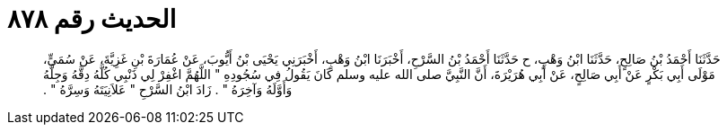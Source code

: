 
= الحديث رقم ٨٧٨

[quote.hadith]
حَدَّثَنَا أَحْمَدُ بْنُ صَالِحٍ، حَدَّثَنَا ابْنُ وَهْبٍ، ح حَدَّثَنَا أَحْمَدُ بْنُ السَّرْحِ، أَخْبَرَنَا ابْنُ وَهْبٍ، أَخْبَرَنِي يَحْيَى بْنُ أَيُّوبَ، عَنْ عُمَارَةَ بْنِ غَزِيَّةَ، عَنْ سُمَىٍّ، مَوْلَى أَبِي بَكْرٍ عَنْ أَبِي صَالِحٍ، عَنْ أَبِي هُرَيْرَةَ، أَنَّ النَّبِيَّ صلى الله عليه وسلم كَانَ يَقُولُ فِي سُجُودِهِ ‏"‏ اللَّهُمَّ اغْفِرْ لِي ذَنْبِي كُلَّهُ دِقَّهُ وَجِلَّهُ وَأَوَّلَهُ وَآخِرَهُ ‏"‏ ‏.‏ زَادَ ابْنُ السَّرْحِ ‏"‏ عَلاَنِيَتَهُ وَسِرَّهُ ‏"‏ ‏.‏